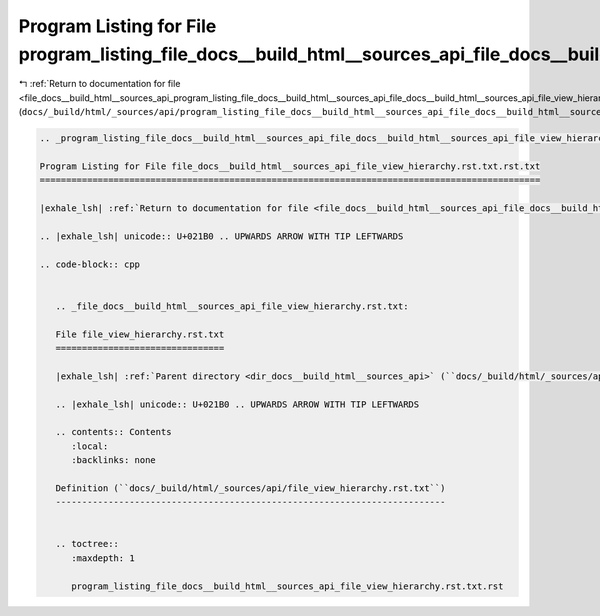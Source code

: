 
.. _program_listing_file_docs__build_html__sources_api_program_listing_file_docs__build_html__sources_api_file_docs__build_html__sources_api_file_view_hierarchy.rst.txt.rst.txt.rst.txt:

Program Listing for File program_listing_file_docs__build_html__sources_api_file_docs__build_html__sources_api_file_view_hierarchy.rst.txt.rst.txt.rst.txt
==========================================================================================================================================================

|exhale_lsh| :ref:`Return to documentation for file <file_docs__build_html__sources_api_program_listing_file_docs__build_html__sources_api_file_docs__build_html__sources_api_file_view_hierarchy.rst.txt.rst.txt.rst.txt>` (``docs/_build/html/_sources/api/program_listing_file_docs__build_html__sources_api_file_docs__build_html__sources_api_file_view_hierarchy.rst.txt.rst.txt.rst.txt``)

.. |exhale_lsh| unicode:: U+021B0 .. UPWARDS ARROW WITH TIP LEFTWARDS

.. code-block:: cpp

   
   .. _program_listing_file_docs__build_html__sources_api_file_docs__build_html__sources_api_file_view_hierarchy.rst.txt.rst.txt:
   
   Program Listing for File file_docs__build_html__sources_api_file_view_hierarchy.rst.txt.rst.txt
   ===============================================================================================
   
   |exhale_lsh| :ref:`Return to documentation for file <file_docs__build_html__sources_api_file_docs__build_html__sources_api_file_view_hierarchy.rst.txt.rst.txt>` (``docs/_build/html/_sources/api/file_docs__build_html__sources_api_file_view_hierarchy.rst.txt.rst.txt``)
   
   .. |exhale_lsh| unicode:: U+021B0 .. UPWARDS ARROW WITH TIP LEFTWARDS
   
   .. code-block:: cpp
   
      
      .. _file_docs__build_html__sources_api_file_view_hierarchy.rst.txt:
      
      File file_view_hierarchy.rst.txt
      ================================
      
      |exhale_lsh| :ref:`Parent directory <dir_docs__build_html__sources_api>` (``docs/_build/html/_sources/api``)
      
      .. |exhale_lsh| unicode:: U+021B0 .. UPWARDS ARROW WITH TIP LEFTWARDS
      
      .. contents:: Contents
         :local:
         :backlinks: none
      
      Definition (``docs/_build/html/_sources/api/file_view_hierarchy.rst.txt``)
      --------------------------------------------------------------------------
      
      
      .. toctree::
         :maxdepth: 1
      
         program_listing_file_docs__build_html__sources_api_file_view_hierarchy.rst.txt.rst
      
      
      
      
      
      
      
      
      
